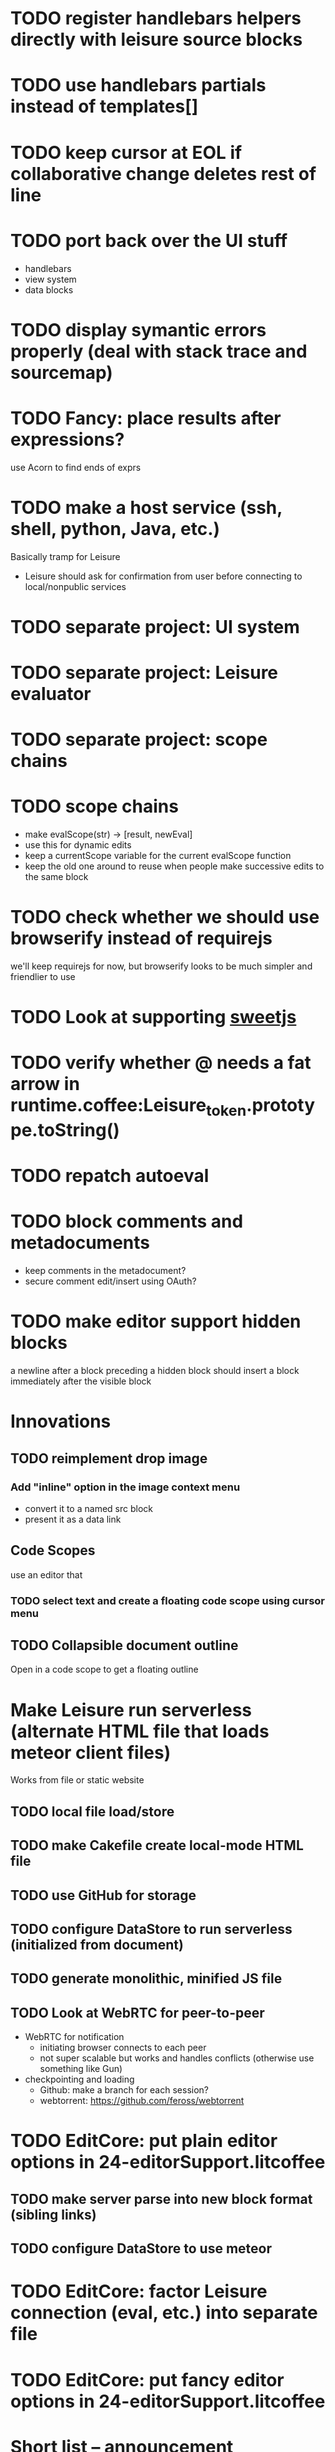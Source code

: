 * TODO register handlebars helpers directly with leisure source blocks
* TODO use handlebars partials instead of templates[]
* TODO keep cursor at EOL if collaborative change deletes rest of line
* TODO port back over the UI stuff
- handlebars
- view system
- data blocks
* TODO display symantic errors properly (deal with stack trace and sourcemap)
* TODO Fancy: place results after expressions?
use Acorn to find ends of exprs
* TODO make a host service (ssh, shell, python, Java, etc.)
Basically tramp for Leisure
- Leisure should ask for confirmation from user before connecting to local/nonpublic services
* TODO separate project: UI system
* TODO separate project: Leisure evaluator
* TODO separate project: scope chains
* TODO scope chains
- make evalScope(str) -> [result, newEval]
- use this for dynamic edits
- keep a currentScope variable for the current evalScope function
- keep the old one around to reuse when people make successive edits to the same block
* TODO check whether we should use browserify instead of requirejs
we'll keep requirejs for now, but browserify looks to be much simpler and friendlier to use
* TODO Look at supporting [[http://sweetjs.org/][sweetjs]]
* TODO verify whether @ needs a fat arrow in runtime.coffee:Leisure_token.prototype.toString()
* TODO repatch autoeval
* TODO block comments and metadocuments
- keep comments in the metadocument?
- secure comment edit/insert using OAuth?
* TODO make editor support hidden blocks
a newline after a block preceding a hidden block should insert a block
immediately after the visible block
* Innovations
** TODO reimplement drop image
*** Add "inline" option in the image context menu
- convert it to a named src block
- present it as a data link
** Code Scopes
use an editor that 
*** TODO select text and create a floating code scope using cursor menu
** TODO Collapsible document outline
Open in a code scope to get a floating outline
* Make Leisure run serverless (alternate HTML file that loads meteor client files)
Works from file or static website
** TODO local file load/store
** TODO make Cakefile create local-mode HTML file
** TODO use GitHub for storage
** TODO configure DataStore to run serverless (initialized from document)
** TODO generate monolithic, minified JS file
** TODO Look at WebRTC for peer-to-peer
- WebRTC for notification
  - initiating browser connects to each peer
  - not super scalable but works and handles conflicts (otherwise use something like Gun)
- checkpointing and loading
  - Github: make a branch for each session?
  - webtorrent: [[https://github.com/feross/webtorrent]]
* TODO EditCore: put plain editor options in 24-editorSupport.litcoffee
** TODO make server parse into new block format (sibling links)
** TODO configure DataStore to use meteor
* TODO EditCore: factor Leisure connection (eval, etc.) into separate file
* TODO EditCore: put fancy editor options in 24-editorSupport.litcoffee
* Short list -- announcement
** BUG inserting char at start of doc in plain mode makes cursor disappear
** BUG appended slide in plain mode disappears
** TODO make appendData autoappend slide if it doesn't exist
** TODO add ids to data blocks so they are preserved on checkpoint and links continue to work
** TODO - code scope -- set of code boxes retrieved from doc
Need this for the game so you can see things as you play
  - code scope should update even if the data's slide is hidden (modify parent cache?)
  - as many code scopes as you want
  - block/function search
  - filter by tag -- useful for DSL help, etc
  - list of blocks/functions
  - caller/callee functions
    - hovering over a function should pop up a panel with a button for callers/callees
  - block edit history (list of function names which can expand to editable contents)
    - sort history chronologically or alphabetically
    - expand this to a search box, callers, callees
  - contents should be editable
  - attach to
    - document
    - slide
** TODO Special feel: working in Leisure should feel special
- Music and sounds for different themes
- cartoon boinging sounds for errors
- different sounds for changing different types of blocks
** TODO Balkan theme
- Music such as Borino (try to get permission from Beats Antique, Balkan Beat Box)
- Dracula
- dark castles
** TODO probably too many calls to render and restorePosition during event processing
- processChanges calls render (which saves the position)
- changeStructure indirectly calls processChanges
  - calls render at the end
- editBlock calls changeStructure
  - restores dom position manually
** TODO isometric tile game doc
** TODO make Leisure value sliders use the AST to handle nonnumeric data
- notes should increment properly
** TODO rewrite compiler to use a HAMT and remove monads from as much as possible
** TODO defer initial record processing until after Leisure finishes initializing
** TODO data observers
- fire when data changes
- API
  - add(data)
  - remove(data)
  - update(data, oldData)
** TODO index observers
- code block that defines API methods that react to index changes
- API
  - indexChange(newIndex, oldIndex)
  - add(data)
  - remove(data)
  - update(data, oldData)
** TODO Music box document
- multiuser
- songs
  - organize patterns
- patterns
  - monadic
    - chain can handle runtime changes
    - need a way to commit blocks
      - a way to switch from the old definition to the new
      - still saves changes
      - has notion of "currently edited version"
      - maybe allow a #+COMMITED keyword between #+BEGIN_SRC and #+END_SRC
        - code between #+COMMITED and #+END_SRC is the committed code
        - code between #+BEGIN_SRC and #+COMMITTED is the editing version
  - data
    - sorted by position value
    - each pattern defines its own index
    - entries are created muted -- use active flag to turn on a piece of data
    - data controls the song
    - player state is local
- each browser has its own player
- procedures can change the player objects
** TODO AST buttons are inside of number slider elements
** TODO add loot to dice page
** TODO test nested imports
** TODO editing a fancy code block's name slot has problems
- inserting in a blank name slot should create a name keyword
- newlines don't work properly
** TODO redefining a token pack doesn't remove the previous one for that name
** TODO redefining a defCase doesn't work
** TODO adding an import fails to create import property in block (have to revert)
** TODO insert right before a #+BEGIN_SRC fails
** TODO change checkSourceMod
- make changeStructure return existing changed blocks (added or changed, not removed)
- call executeSource from editBlock instead of keyup
** TODO meta-1 inserts a 1
** TODO cache compiled Leisure JS in blocks
- keep change count in info block
- cache code in leisure block and keep change count
- edits recache code and propagate to connected clients
- initial reads recompile code with old counts
  - connected clients can ignore cache updates from reads if block text hasn't changed
** TODO fix game.lorg's layout
** TODO support multiple imports per headline
add support for multiple property values
** TODO code scope inspector
- inspector button on code scope
  - highlight view under mouse
  - show data, viewdef, & controller
  - allow linking codeviews
** TODO headline blocks should contain their properties
Right now, properties are stored in chunks following headlines
** TODO add editor objects
- editor for plain and fancy modes
  - customize key bindings (backspace vs. fancyBackspace, etc.)
- factor out editor into tiny extensible package
  - save other people from this pain
  - list difficulties
  - talk about model-generation solution
** TODO redo value slider creation
base it on org text, not DOM text
** TODO fix ast popup placement
** TODO bring back ast node/code highlighting
** TODO merge root.modCancelled wth root.ignoreModCheck
** TODO pop up a toolbar for code blocks
** TODO make the selection bubble pop up a toolbar
** TODO allow views to markup headlines and meat blocks
- use shadow to rearrange parts, etc. like
- simplify markup for views based on chunks
  - headline boilerplate
  - headline content
  - headline tags
  - headline properties
  - headline contents
    - meat
    - other headlines
** TODO make compiler work for lorg files
- defs run all the time
- notebook-only blocks run only in the notebook
  - HTML & CSS blocks
- integrate compilation into backend for importing -- keep compiled version in Mongo
- in notebooks, newly declared js/cs variables won't add to the scope
  - use a nested eval function to access private variables
  - for new code, use parser check for new variables
    - if there are new variables, generate a new nested eval function
  - a page refresh will probably be needed if nesting level becomes too great
** TODO fix selection bubble in shadow.lorg
- in testShadow view definition
- beginning of 2nd line (under <span>)
** TODO use CSS selectors for event binding, like Meteor does (kudos to Meteor)
** TODO create an STM-like "transaction block" that can redo if there are data conflicts
- record ids of data fetched in the block
- buffer up "puts"
- send puts to the server along with fetched ids
- fail if sent ids are not current ones
** TODO improve monad impl?
- should bind.cons just be a map?
- IO monad could convert values to IOs
  - [(print 1) (print 2)] could print 1 and 2
  - could uncomment and use asIO for this
  - could fix compiler so it works in this model
** TODO rename "Monad" to "IO" in coffeeScript codebase
** TODO make sidebars work for any headline level
** TODO make checkpoint ask for commmit message
** TODO make revert redefine funcs
** TODO define showHtml.parseError to show a small error symbol that hover-expands to the message
** TODO *update jqueryui to get selectmenu widget*
** TODO warning for potentially misspelled index names
- index defs that refer to empty indexes
- data index names for indexes that only contain one piece of data
** TODO disable checkpoint and revert buttons if there are no changes
- use the info record to report changes
** TODO switch from persistent-hash-trie to [[https://github.com/facebook/immutable-js][immutable-js]]
- it's already located in 5-immutable.js
** TODO attach block documentation/properties to JS/CS functions
- parse code to find function names
- add properties to funcs after eval
** TODO use JIT technique for global names?  Maybe V8 will dynamically inline, anyway?
- when a symbol is *redefined*, increment a version counter
- mark top-level functions with the version counter value at compile time
- when a function runs, check the version number
- if the function is out of date, recompile it
- use new name space for evaluated defs
  - L_x is a function
  - L$_ is the result
- this allows funcs to resolve global names in advance
- this trades off one verrsion check for all of the global name function calls
** TODO some way to control access to the root documents
- maybe just a random URL, for now
** TODO warning for controllers that don't define @initializeView
** TODO warning for observers that don't define @update
** TODO fix parsing bugs
- * Caveats slide is not parsed as a slide
- newline at end of list double NL after it is not properly rendered in fancy
** TODO reactivate note button
** TODO reactivete selection bubble
** TODO collaboration
- multple documents on a session
- show users' cursors/selections
- react to adds/changes/removes of widget types in HTML blocks (preparse attributes)
- hooks for programs to react to data changes (subscriptions)
** TODO JavaScript/CoffeeScript source blocks
** TODO fix floaty notes
** DONE get importing working with solomon
   CLOSED: [2015-02-02 Mon 14:11]
** DONE named blocks in doc should override those in imported docs
   CLOSED: [2015-02-01 Sun 22:40]
** DONE fix imported indexed data
   CLOSED: [2015-01-02 Fri 01:06]
** DONE value slider final value isn't always used
   CLOSED: [2015-01-01 Thu 13:07]
** DONE put origin in all blocks & use regular paths for imports (instead of import/)
   CLOSED: [2015-01-01 Thu 10:24]
** DONE editing headline doesn't move cursor
   CLOSED: [2014-12-30 Tue 16:50]
** DONE Document importing
   CLOSED: [2014-12-30 Tue 14:56]
- headline property: import
  - the imported doc may inject data into the headline with copy-on-write
  - blocks have origin set to the document id
  - when there's a change, make a clone if there's an origin
** DONE AST buttons are horked for code containing blank lines
   CLOSED: [2014-12-23 Tue 23:04]
** DONE bad behavior after editing 3 + 4
   CLOSED: [2014-12-23 Tue 09:02]
- delete and reinsert space
- moving forward at EOL requires two key presses
- AST buttons hork
- problems only occur with local editing, not remote
** DONE code view doesn't handle rapid typing when there are numbers and operators
   CLOSED: [2014-12-22 Mon 21:00]
** DONE typing a character on the first new blank line adds another blank line
   CLOSED: [2014-12-22 Mon 20:50]
** DONE handle inserts with org change/regen
   CLOSED: [2014-12-22 Mon 20:50]
** DONE you can delete the newline before the inline html in shadow.lorg, fancy mode
   CLOSED: [2014-12-22 Mon 10:17]
** DONE fix up backspace/del to check org text
   CLOSED: [2014-12-22 Mon 10:17]
- deleting newlines should regen the HTML
- fancy deletes before or after the current block should be disallowed
** DONE error adding newline after headline in fancy mode
   CLOSED: [2014-12-21 Sun 19:36]
- headline is immediately followed by an HTML block
** DONE check out CKEditor
   CLOSED: [2014-12-21 Sun 19:37]
Didn't see an easy way to programmatically define widgets -- need to make files
- inline mode: [[http://ckeditor.com/demo#inline]]
- use [[http://nightly.ckeditor.com/14-12-17-07-09/standard/samples/datafiltering.html][advanced content filter]] for supported markup
- use [[http://stackoverflow.com/a/17760912/1026782][dataProcessor]] to convert HTML/orgFile
- bind arrow keys in editor to move between regions
- make HTML blocks explicitly create an HTML chunk
- blank lines make paragraphs so blocks can be inline
  - like [[http://localhost:3000/#load=/shadow.lorg][the html block in this page]]
- use contenteditable to selectively allow editing in source views, etc.
** DONE change meat to spans
   CLOSED: [2014-12-06 Sat 13:12]
- markup is breaking
- this allows inline views to work
- meat-breaks should be paper-thin divs
** DONE use white-space: pre-line for rich text formattting
   CLOSED: [2014-12-06 Sat 13:13]
- changed approach
** DONE fix inline one-liner code boxes
   CLOSED: [2014-12-07 Sun 13:33]
- an inline code editor
- an inline results box view
- an inline code + results view
- shortcuts to create the two views
** DONE buffered results in fancy mode
   CLOSED: [2014-12-07 Sun 15:06]
- put results in all at once instead of incrementally
* Milestone features
- indexedDB reorg
  - use a single db to store all Leisure data for a site
    - makes it easier to toast data
  - use an object store to register all DBs with expiration dates
    - scan registry whenever a page opens to remove expired dbs
- user accounts
  - prevent spam on announcement
    - protected files (only demo mode allows anonymous editing)
    - metadocuments
      - contain protection info
      - user permissions
      - only owners can directly edit metadocument
- make trivial code block headers/footers hidden and slide out when you focus in the code
- add "index" attribute to yaml blocks
  - :index names[name] numbers[number]
  - format: indexName[attrName]
    - indices[indexName][attrName] = [data...]
  - "index" helper {{#each (index 'cards' player)}} ... {{/each}}
    - uses index on cards: :index cards[player]
    - iterates over a player's cards
- time-travel slider
  - go back in time to any point in the session
  - go back to checkpoints that are earlier than the session
  - keep all changes on server? -- could trim by checkpoint at need
- fix Leisure build process
- optimize fully applied function calls
  - create main func anc call that instead of partial funcs
  - don't use reflection to record args)
- use views for everything
  - slides
  - code blocks
  - Use GUI templates for slides
- hide/show code blocks/block comments
- switch to object.observe() for change monitoring
- cleanup observers[] and codeContexts[] when a code block disappears
- JavaScript/CoffeeScript source blocks
- Leisure "model" type (like html or svg results)
  - useful in code views
- collaboration
  - show users' cursors/selections
  - persistence: git
  - toggle synchronizing
  - document history/branches?  This would require a merge tool...
- multiple documents per session (each document can function as a data channel)
- server-side code can transfer data into a document -- inbox documents
- X GUI templates -- HTML source block defines a new widget type
  - X define handlebars helpers for input, views, etc
  - X widget code blocks (like test cases)
- X draggable images
- X data
- notes
- slide clones
- code scopes
- Compilable notebooks (all Leisure source code in viewable/editable *.lorg format)
- make fancyOrg:getSelectionDescriptor line-based for better selection preservation
* Short-term Leisure-org plan
- collaboration service
  - handle local adds/removes
  - show users' cursors/selections
  - persistence: git
  - Leisure could run on a server or in one of the browsers (in a WebWorker for sandboxing)
  - notebook monadic environment
    - print can patch the notebook
  - some monads can remotely to all notebooks or just the current notebook
  - notebook commands
    - patch notebook
  - Leisure commands
    - broadcast notebook patch
    - eval
  - toggle synchronizing
  - X each document gets local storage for user-local and user-private data
    - X ":local: true" blocks are in the document, initialized for everyone, but stored locally
  - X head record contains unique ID
    - X reinitializes private document when it changes
- JavaScript and CoffeeScript src blocks
- Compilable notebooks
  - into JavaScript module
  - export data sets
- data
  - query
    - use datalog, like datomic?
- security
  - run privileged code only in a web worker
- fancy/basic mode for each slide
- notes
  - Types of slides (value of "note" property)
    - open slide -- can contain sidebar notes (this is the default value of the note property)
    - sidebar
    - float
  - note property changes slide presentation into floating note or sidebar note
  - each slide could have a control to turn it into a note
  - like a Smalltalk workspace, but a full sub-document
- slide clones
  - cannot contain sidebar notes
- event framework -- use script tag to bind events on parent when it is displayed
- local things -- only exist in your browser, not part of the shared doc, but logically part of it
  - treated as part of doc for local user; code scopes index them, etc.
  - local slides
  - local-on-write -- local slide created on editing that overrides slide
    - notify user if original changes (use SHA)
    - allow revert
  - local properties -- useful for private notes, etc
  - defs in local notes should be loud
  - some local slides could be shared across documents
    - import shared local notes by tag
- take HTML markup out of name block and put it in CSS
- make code-names auto-create
  - generate empty div for people to type a name in
- code scope -- set of code boxes retrieved from doc
  - as many code scopes as you want
  - block/function search
  - filter by tag -- useful for DSL help, etc
  - list of blocks/functions
  - caller/callee functions
    - hovering over a function should pop up a panel with a button for callers/callees
  - block edit history (list of function names which can expand to editable contents)
    - sort history chronologically or alphabetically
    - expand this to a search box, callers, callees
  - contents should be editable
  - attach to
    - document
    - slide
- use unlabelled issues for comments, since other people can't add labels
- fix test cases
- bug: expanded test cases will sometimes get double comment blocks added in the DOM
- bug: headline tags don't render properly
- bug: links don't parse right at the beginning of a section
- bug: test cases don't preserve the expected value
- bug: sometimes the click() functions are ignored on the next/prev slide buttons
- bug: doesn't handle empty expressions in a test case
- allow easier creation of code boxes
- allow retroactively adding code name and doc strings to existing code boxes
- doc strings (text after name) -- pop up on mouse over (if mouse stays on word for a while)
- parse lorg files from command line
- list parsing: items are only under a list if they are indented past the dash
- on github save conflict, create temp branch and merge it
- hide comments button when editing a local file
- tutorial
  - use private COW notes for exercises
- key bindings
- link selections in AST display and source text
- toggle button for plain/fancy on boxes?  This would allow editing output
- straighten out root.currentMode and root.orgApi
- session persistence for each Leisure doc
  - save selection and scroll offset of doc
  - save contents and locations open code scopes
  - svae contents and locations of private notes
- libraries
  - copied into the document, not externally referenced
  - should contain their own version and location info so you can update
  - probably copied as a child of a "libraries" slide
- pluggable page elements
  - "#+BEGIN_SRC css :id steampunk" could redefine the steampunk style
  - an HTML block with an id can replace the whole Leisure bar (rebind events afterwards)
- undo tree, like in emacs
- name spaces
- background Leisure execution
  - run monads in a web worker
  - useful for intensive Leisure code that analyzes documents, etc
- Java code generation
- Alternate code generation should speed up execution
 use array values instead of function values -- already getting arguments array, anyway

 [value] or [null, func]

 if length == 2, then it has not been memoized, yet.
- precompiled docs
  - load the doc -- don't run code in the doc
  - load the JS file
- [ ] full-screen app mode (for Leisure button?)
- [ ] recursive let defs don't work
- [ ] forward references in let don't work
- [ ] fix headline tag fancy markup; check property example
- [ ] support Ast display for let blocks
- [ ] scrub ': ' out of expected value tooltips
- [ ] put code into tooltips, above expected value
- [ ] make test case creation run the code?
- [ ] doc comments -> function properties / usage hover help
- [ ] Simple pattern matching
- [ ] Make repl parse org format
- [ ] Make arrow buttons show for non-dynamic code blocks
- [ ] Simplified exprs, like in calc
- [ ] Source maps
- [ ] Make Leisure button show controls
** Environment
*** Cheap to use
- Runs in a browser
- You don't need to own a computer
- No install needed
- Can use Github for storage
*** You can open the hood
- ASTs
- Dynamic expressions (value sliders help)
- Test cases run when code changes
- Display partially applied functions in a way that makes sense!
*** Document interface
- Good for books and tutorials
  - code and examples all work
- better than a REPL
  - REPLs are mostly read-only (except for the bottom line)
- better communication
  - modify/run test cases and example code
  - [ ] (DEMO) HTML in the doc can be accessible to the program
  - maybe actual code reuse, because people can understand how to use your code!
  - pride of ownership -- you can make your source code fun to look at (imagine...)
- Reproducible research
  - programs can contain their own examples and example data
  - data is in the document itself
    - programs can modify the document
*** Social coding
- Get feedback from other people directly on your code
** Document-based concepts
*** The whole project
*** Storage
*** Access to source document as it runs -- it can edit its own code
*** Leisure structure for document (and editing monads)
** Art deco links
http://lindacee.hubpages.com/hub/Toasters-of-the-1920s
https://www.pinterest.com/esmellaca/art-deco/
* Finished for Talk
- [X] save to file & github
- [X] Saving to github/restfulgit -- restfulgit not done
  - [[https://github.com/hulu/restfulgit]]
  - [[http://gitlab.org/]]
- [X] update qr-codes
- [X] change slide controls to page up/down
- [X] ast for myLast leaves out lines after first
- [X] Convert old slide presentation
- [X] Art deco look
- [X] Get "add comment" working
- [X] Test cases (create test case button, etc.)
- [X] Theme switch monad (in case steampunk theme doesn't work with projector)
- [X] markup (images, links)
- [X] markup (bold, italic, underline)
- [X] markup (make bullets look nicer)
- [X] vertically center displayed HTML
- [X] parse list items
- [X] Slide view
- [X] Value sliders
- [X] Make reparsing just reshow the results, not reexecute the exprs
- [X] only execute defs on load or keypress -- don't execute dynamics except on kepress
- [X] ASTs
- [X] make results HTML-friendly
- [X] fix problem with left-right arrows when in number spans
- [X] Talk: Disclaimer
  - work in progress
  - some rough-cuts have already been polished (to some extent)
- Talk: Stuff to play with
  - A new language (with some neat stuff)
  - A new environment (with some neat stuff)
  - For kids!
  - For grownups!
  - Maybe even jaded, expert grownups...
- [X] Talk: Crisis in the field

...current incoming students have grown up with video games and use
iPhones daily.  Furthermore, they now arrive from high school with incredibly
weak backgrounds.  We used to require calculus before beginning CS.  But now
we don't require calculus at all! (Or we'd have no majors.)  When they see
programming, even in very high-level languages, many incoming students recoil.
They really enjoy *using* computers and may have even installed Windows, but
they don't like building things...

-- private communication from a prominent CS professor

  - And yet, Minecraft is so popular...
  - People even build computers inside of Minecraft, like NandToTetris...
    [[http://i1.ytimg.com/vi/zxcpWS-lKDw/mqdefault.jpg]]
  - Programming for me is a lot like Minecraft
  - Can help it be more like Minecraft for other people?

  - Talk: Project Hieroglyph

    I have followed the dwindling of the space program with sadness, even bitterness.
    Where’s my orbiting, donut-shaped space station? Where’s my fleet of colossal
    Nova rockets? Where’s my ticket to Mars?...

    “You’re the ones who’ve been slacking off!” proclaimed Michael Crow, the President
    of Arizona State University, when I ran all of this by him later. He was referring,
    of course, to the science fiction writers. The scientists and engineers, he seemed
    to be saying, were ready, and looking for things to do. Time for the SF writers to
    start pulling their weight!

    -- Neal Stephenson

    Stephenson has put together a project to get write stories that are, "throwbacks, in
    a manner of speaking, to 1950′s-style SF, in that they would depict futures in which
    Big Stuff Got Done"

  - Talk: Dynabook
    - Alan Kay's concept from 1972
      - goes back to his research in the 60s
    - We already have machines powerful enough
    - Maybe a special type of document can provide what's missing...
    - It needs to be free and easy to use (no install, etc.)
    - What if each document was like its own computer?
      - documents can contain media
      - versioning can provide state
    - What the document's source was meant to be part of the document itself
      - End-user multimedia document
      - Interactive
      - Annotated source code (maybe hidden by default)
      - Editable at runtime
    - These concepts aren't /that/ new, they just hasn't been that accessible to people, lately
      - Smalltalk -- a smalltalk image is almost a document (not really linear)
      - Hypercard
      - EMACS, with file-local variables
      - Oberon (Acme, Wily, Ober)
      - Tiddlywiki
    - Mathematica is probably the closest thing to Leisure out there
      - It's far from free
    - HTML5 really has a lot of promise for this!
      - HTML is made for documents (uh... duh?)
      - You can edit HTML in a browser
      - HTML documents can present a lot of different types of media
      - web services can fill in the blanks
    - In Stephenson's book Diamond Age: Or, a Young Lady's Illustrated Primer, the primer is essentially a dynabook
  - [X] Talk: computing education
    - fun is important
    - promote building
      - promote pride of ownership
      - documents, not just source fies
      - media embedded in documents
      - each document can be like a tiny computer
    - improve communication and understanding (human-human and human-computer)
      - REPLs are good, but they are mostly read-only, except for the line at the bottom
      - Watch expressions are good
        - why can't you have some that run */all the time/*
        - watch expressions are almost test cases...
      - Interactive examples directly in the source
      - Interact with the program directly through the source code
      - Interact with the author directly through the source code
      - With better understanding, people might actually reuse code
        - instead of rewriting it
    - promote exploration -- peeking under the hood
      - view ASTs
      - dynamic expression results update as you type (or slide)
      - dynamic test cases update as you type
      - partially applied functions are completely first-class (parameters are visible and usable)

  - [X] Talk: orgMode -- a document-centric view of computing
    - /very/ rich */text/* documents that produce more than just nice looking text
    - Leisure functions inherit block name & tags
    - data storage in document
      - a document can act to some extent like a Smalltalk image
      - remote documents fit well with the web
    - tags for code visibility, categorization
    - docs can run code when loaded (def blocks -- old EMACS trick)
    - JavaScript orgMode parser is a separate open source project
  - [ ] Talk: HTML5, contenteditable, DOM/text conversion
  - [X] Talk: Github hookup
    - storage
    - you see other peoples' comments in your code (Github lets you ban them, too)
    - you can comment on other peoples' code
  - [X] Talk: partial application
  - [ ] Talk: function advice (talk about advice names), defCase
  - [ ] Talk: document storage
  - [ ] Talk: future: code scopes view document as a code database
    - search box lets you edit in-place
    - names and tags for code blocks
  - [ ] Talk: future: code google
    - static inclusion (updatable subdocuments)
* Resources
[Org Syntax](http://orgmode.org/worg/dev/org-syntax.html)
* Todo Items
  :PROPERTIES:
  :ID:       41b927b5-242d-4552-b7ac-5ef44eccf79e
  :END:
** TODO Connect with Floobits
   :PROPERTIES:
   :ID:       07ec1b14-aa7a-4879-845f-64deac6638cf
   :END:
** TODO Make markup regular, so every headline has textborder, etc.
   :PROPERTIES:
   :ID:       3a564b52-b404-415d-b5a7-8eec1715a149
   :END:
** TODO Stream fusion                                               :leisure:
   :PROPERTIES:
   :ID:       5c9ce52c-dce2-4d93-b578-8034bcdb3973
   :END:
** TODO use script elements and document.currentScript for interactive HTML :leisure:org:
   :PROPERTIES:
   :ID:       839f3a8c-bfdb-49d4-b5cc-b22f47607966
   :END:
** TODO simple pattern matching                                     :leisure:
  :PROPERTIES:
  :ID:       fa9ddb5e-20bc-4b5c-beef-348f21864136
  :END:

namespace for pattern match macros

match obj
  left l -> print concat['left ' l]
  right r -> print concat['right ' r]
  -> print concat['bad type: ' either]

left and right are pattern-match macros, defined with defPattern, stored in a pattern alist

defPattern left obj | hasType obj left -> [(obj id id)]
defPattern right obj | hasType obj right -> [(obj id id)]

match uses continuation pattern to build up expr:
\\
  l = obj id id
  r = obj id id
  .
  hasType obj left
    print concat['left ' l]
    hasType obj right
      print concat['left ' l]
      print concat['bad type: ' obj]

*** Matching lists (lists/vectors)
[]

[x y | z]
x is the first item
y is the second item
z is the rest of the list

[|z]
z is the entire list, but it must be a list (or vector, etc.)

*** Matching maps (alists/hamts)
{key:pattern key:pattern ...}
like
{"hello": h}
keys can be any expression and are evaluated in order:
{"hello":h h:x x:y}

{x y z}
same as
{"x":x "y":y "z":z}
** TODO partially parse the doc, parsing collapsed regions on demand? :leisure:org:
   :PROPERTIES:
   :ID:       1edff1e9-8588-4c80-bc1c-c6e11064c909
   :END:
** TODO save viewed comment counts in webstorage                :leisure:org:
   :PROPERTIES:
   :ID:       3efa560e-4c5b-437a-955c-d52976e511fa
   :END:
Add "mark as unread" button
** TODO handle comment issue deletion update                    :leisure:org:
   :PROPERTIES:
   :ID:       cd8513db-fbc6-4a9c-aac4-8002c0d9baa3
   :END:
** TODO make group close tokens ignore indentation rules            :leisure:
   :PROPERTIES:
   :ID:       9ef043e3-9443-49f9-92e0-5e905d287120
   :END:
** TODO Recompute all dynamic blocks when a dynamic or def changes :leisure:org:
   :PROPERTIES:
   :ID:       37b775c1-9659-41fe-9f8e-0b8fe9253cac
   :END:
** TODO Special issue with node-webkit -- need to rebuild stuff   :leisure:
   :PROPERTIES:
   :ID:       9e4930df-7b48-41ec-a464-15dcf6542d6b
   :END:
https://github.com/rogerwang/node-webkit/wiki/Using-Node-modules
** TODO Source maps                                             :leisure:org:
   :PROPERTIES:
   :ID:       a143abd2-a6f9-45e1-a1e7-ac63f2455940
   :END:
** TODO make ESC toggle SRC node?                               :leisure:org:
   :PROPERTIES:
   :ID:       acafa8a3-cf9e-4180-b4ea-4b227a285628
   :END:
** TODO handle HTML pastes properly (get textContent from them) :leisure:org:
   :PROPERTIES:
   :ID:       30c4394a-5b0b-4889-a954-075f8c95db80
   :END:
** TODO run dynamic exprs if a results node is added            :leisure:org:
   :PROPERTIES:
   :ID:       bf43c0ac-8b91-4f90-801a-5fca716764e6
   :END:
** TODO make bs/del reach across hidden content                 :leisure:org:
   :PROPERTIES:
   :ID:       3d47fde6-0484-455a-b903-403ac8692025
   :END:
Should delete empty markup, like *bold* and /italic/
** TODO properties (and drawers) -- indicate the leisure property page :leisure:org:
   :PROPERTIES:
   :ID:       5bc5b050-ee0d-4e36-ac1b-d26325a5a7fd
   :END:
** TODO checkbox list items                                     :leisure:org:
   :PROPERTIES:
   :ID:       7d356f62-4b31-4ac4-b607-baa58fa6b479
   :END:
** TODO reparse immediately on lines with variable markup       :leisure:org:
   :PROPERTIES:
   :ID:       0488f243-1cf6-43e5-b4e5-cd08691c5587
   :END:
** TODO Ascii to svg converter                                  :leisure:org:
   :PROPERTIES:
   :ID:       362dad3f-6003-4266-8ca3-16cabffc16ea
   :END:
*** TODO  asciitosvg [[https://bitbucket.org/dhobsd/asciitosvg]]    :leisure:
    :PROPERTIES:
    :ID:       5a382d67-9852-435c-b42d-1244343f8029
    :END:
*** TODO  ditaa does bitmaps                                        :leisure:
    :PROPERTIES:
    :ID:       0e0f185d-77b9-40c7-8b02-9fe71ba9461b
    :END:
*** TODO JointJS library [[http://www.jointjs.com/]]                :leisure:
    :PROPERTIES:
    :ID:       34aba2e0-b286-446f-b634-1f54ddb65a23
    :END:
*** TODO Graphdracula [[http://www.graphdracula.net/]]              :leisure:
    :PROPERTIES:
    :ID:       63712e9d-fbe5-418d-ab6d-c13d76e76048
    :END:
*** TODO D3 [[http://www.graphdracula.net/]]                        :leisure:
    :PROPERTIES:
    :ID:       4ba65c21-905e-4ce3-a0fc-dddfbdb077f5
    :END:
*** TODO Snap [[http://snapsvg.io/]]                                :leisure:
    :PROPERTIES:
    :ID:       a56c53ad-f06f-4001-9b86-f946d007a2ae
    :END:
** TODO make calc a view that can move around                  :leisure:calc:
   :PROPERTIES:
   :ID:       a74d5340-11a6-43df-b70a-2b07c4a38695
   :END:
** TODO tie input selection to AST selection                   :leisure:calc:
   :PROPERTIES:
   :ID:       36163e54-d9d4-4c27-8fe0-dbea645f0868
   :END:
** TODO Make require check dependencies and write the JS out        :leisure:
   :PROPERTIES:
   :ID:       15c7a41f-6920-40f7-afda-5011823395da
   :END:
** TODO repl restart command                                        :leisure:
   :PROPERTIES:
   :ID:       f13167df-b7c8-45c2-b750-dad97db8fa40
   :END:
** TODO partial application doesn't work with case defs             :leisure:
  :PROPERTIES:
  :ID:       d8b41a2f-d094-4637-8ce0-7d6b81dcdabf
  :END:
equal a b = eq a b
defCase equal.list a b | and (isCons a) (isCons b) -> and (equal (head a) (head b)) (equal (tail a) (tail b))

e=equal [1]

e [1] -> true

e 1 -> function (L_b){return resolve(L_b)} -- looks like it applied the false to something
** TODO optimizations                                               :leisure:
   :PROPERTIES:
   :ID:       d2dfc14c-c287-4b2e-b091-85b03e158e5a
   :END:
*** strict annotation to generate strict code
*** fully-applied functions -- change generated function to prefer all args and curry on-demand
*** rework case defs to just chain booleans
make altDef take two functions, a boolean and the definition
*** strict cons
** TODO redo typechecking                                           :leisure:
  :PROPERTIES:
  :ID:       1334e119-c0cb-4c60-88bc-de9c8b07e51d
  :END:

replace string typechecks with wrappers
move typecheck wrappers into a correctness.lsr file

** TODO error on function redefinition if not in REPL               :leisure:
   :PROPERTIES:
   :ID:       049a4a83-7ac8-4dbd-84a3-fa289285ce70
   :END:
** TODO withProperties func props                                   :leisure:
  :PROPERTIES:
  :ID:       8c066b67-4038-420d-81f9-b735d0fe2ef3
  :END:

create a forwarding func that uses the given properties and reuses the old func's type

Mark it as a forwarder so if you copy it again, you refer to the original, not the forwarder

** TODO remove continuations from code generator                    :leisure:
   :PROPERTIES:
   :ID:       ac44c564-0728-4ec3-9686-bdf100bffcde
   :END:
   So far, increasing the stack is OK for this
* Roadmap
** org features and Leisure
*** social networking -- comment, like, comment acknowledgement, usage
*** function tags -- tabular view
*** issue tracking
*** test cases -- autorun, disableable
* Done
  :PROPERTIES:
  :ID:       55e59f7f-174a-44fc-934c-8bae8a910f82
  :END:
** DONE merge PlainEditing into OrgEditing
  CLOSED: [2015-07-05 Sun 19:09]
- add id-prefix
- make default mode (plain/fancy)
- make per-node mode (for martini glass toggle)
** DONE integrate lispyscript into Leisure
  CLOSED: [2015-07-03 Fri 19:23]
** DONE fix AMD library mapping issues
  CLOSED: [2015-07-03 Fri 19:22]
** DONE error inserting a newline at the top of a doc that starts with a headline
  CLOSED: [2015-06-20 Sat 19:28]
** DONE server-based data add -- returns new value
   CLOSED: [2014-09-05 Fri 09:17]
- takes path and delta
- add currentDocument, 'person1.hands.left.fingerCount', -1
** DONE switch to NodePos for all positioning (use mutable)
   CLOSED: [2014-08-27 Wed 16:04]
** DONE batch changes to reduce flickering
   CLOSED: [2014-08-27 Wed 16:03]
** DONE git persistence
   CLOSED: [2014-08-17 Sun 16:00]
** DONE spawn document copies
   CLOSED: [2014-08-17 Sun 16:00]
*** DONE temporary or permanent
    CLOSED: [2014-08-17 Sun 16:00]
** DONE save to local file
   CLOSED: [2014-08-17 Sun 16:01]
** DONE collaboratively edit local file
   CLOSED: [2014-08-17 Sun 16:01]
** DONE switch to custom elements for markup?
- x-tags for polyfills
- make org-based widgets
- use switch for plain/fancy
** DONE add flag to prevent local data from persisting, for testing
   CLOSED: [2014-06-17 Tue 00:01]
** DONE obsolete shadow/light changes
   CLOSED: [2014-06-17 Tue 00:01]
- chuck shadow and use tagged elements for file content
- flip editable content into shadow dom
  - keep HTML/etc in regular dom
  - use content elements to sprinkle decorations
  - easier to use jquery for HTML/views/etc
** DONE script screencast
   CLOSED: [2014-06-17 Tue 00:02]
** DONE add CSS language support
   CLOSED: [2014-06-16 Mon 22:11]
** DONE try to fix test cases!!!
   CLOSED: [2014-06-16 Mon 22:12]
** DONE script screencast -- screencast.lorg
   CLOSED: [2014-06-16 Mon 22:12]
** DONE go through old slides
   CLOSED: [2014-06-16 Mon 22:12]
** DONE GUI templates -- HTML source block defines a new widget type
   CLOSED: [2014-06-16 Mon 22:12]
- X define handlebars helpers for input, views, etc
** DONE collaboration stuff
- collaboration
  - each document gets local storage for user-local and user-private data
    - ":local: true" blocks are in the document, initialized for everyone, but stored locally
  - head record contains unique ID
    - reinitializes private document when it changes
   CLOSED: [2014-05-11 Sun 21:46]
** DONE HTML/image data binding
  - make image dragging and collaboration use data binding -- maybe backbone
** DONE Image dragging
** DONE partial parsing/syncing
  - only reprocess changed parts
  - unreparsed can remain as-is
  - store each slide separately in JS object storage
    - compile JS code
    - each slide gets an object id -- for text and data
    - each slide can be individually parsed
** DONE data
  - text representation
    - :DATA: drawer
    - first line is ID
    - rest of lines are YAML
    - [rejected] stored by ID in a hamt
      - easy functional manipulation
      - handles versioning well
        - functional code can manipulate internal hamt
        - accumulate changes
        - merge them with current data
    - listener fires when data changes
** DONE use meteor for collaboration
- Collaboration engine
  - use meteor for collaboration
    - put org data structure into mongo
    - Use mongo instead of textContent to switch modes
    - Use change processing to handle local structural changes
    - Handle node addition/removal
    - make data live in src blocks with language yaml or json
  - detect where changes are, to avoid rerendering/recomputing data
  - use a switchboard web service, like from p2pmud, with file-patching commands
   CLOSED: [2014-04-14 Mon 09:26]
** DONE this TODO.org should be moved to Leisure Project
** DONE categories                                              :leisure:org:
   CLOSED: [2014-01-23 Thu 00:08]
   :PROPERTIES:
   :ID:       0a75f5a4-7643-402d-9d95-60ee71dc17d5
   :END:
** DONE intelligent printing of partially-applied functions         :leisure:
   CLOSED: [2014-01-23 Thu 00:08]
  :PROPERTIES:
  :ID:       9e88ee51-3023-486f-aae4-2390628dfeea
  :END:

(< 1) should print out as < 1, instead of

#+begin_src javascript
  function (y) {
   return booleanFor(rz(x) < rz(y));
  }
#+end_src

Probably have to change function model to use objects instead of
closures (maybe possible with debugging api?)

** DONE change "wrapper" to "advice"                                :leisure:
   CLOSED: [2014-01-23 Thu 00:06]
   :PROPERTIES:
   :ID:       909a23fa-3fb0-45e6-ac07-49ad95365c89
   :END:
   change caseDefs to use advice instead of options -- i.e. continuation pattern
** DONE parse empty RESULTS: blocks properly                    :leisure:org:
   CLOSED: [2014-01-23 Thu 00:05]
   :PROPERTIES:
   :ID:       1dec25b3-12ae-4777-a319-cb7704780ad5
   :END:
** DONE buttons to control dynamic results, etc                 :leisure:org:
   CLOSED: [2014-01-23 Thu 00:05]
   :PROPERTIES:
   :ID:       f90580ea-7c58-41a2-b339-0a0dc07902c9
   :END:
** DONE Put source block name in property of functions declared in block :leisure:org:
   CLOSED: [2014-01-23 Thu 00:04]
   :PROPERTIES:
   :ID:       fb875314-7a3d-4ed9-bba1-b1deee6fe746
   :END:
** DONE Test cases                                              :leisure:org:
   CLOSED: [2014-01-23 Thu 00:03]
   :PROPERTIES:
   :ID:       b7bfc2ee-287a-4d60-9a21-bfa237d6b8de
   :END:
** DONE Save/load                                               :leisure:org:
   CLOSED: [2014-01-23 Thu 00:03]
   :PROPERTIES:
   :ID:       4b7c73d0-dd87-466b-94b6-536e8633cc6f
   :END:
*** Convenient way to open a file
** DONE convert slides to org format                            :leisure:org:
   CLOSED: [2014-01-22 Wed 23:56]
   :PROPERTIES:
   :ID:       a77ca4ee-8f96-4769-9925-f7ababfbc6cd
   :END:
** DONE slide view                                              :leisure:org:
   CLOSED: [2014-01-22 Wed 23:56]
   :PROPERTIES:
   :ID:       5d1e1a38-0d2c-4d28-bf46-8577f23ce37f
   :END:
** DONE Art-deco look for fancy mode                            :leisure:org:
   CLOSED: [2014-01-22 Wed 23:56]
   :PROPERTIES:
   :ID:       b47976d6-8513-4748-b29a-e577d576ffe7
   :END:
** DONE notebook should only run IO monads, not all monads      :leisure:org:
   CLOSED: [2014-01-22 Wed 23:56]
   :PROPERTIES:
   :ID:       114f4a55-70c6-4eaf-b390-594969c7b902
   :END:
uses L_baseLoadString and that calls countedRunLine
countedRunLine binds each line as moandic value
this strips off options, etc.
** DONE implement fancyOrg.addComment                           :leisure:org:
   CLOSED: [2014-01-22 Wed 23:56]
   :PROPERTIES:
   :ID:       4590fb43-2c73-4991-bcbe-f81cfecb7212
   :END:
** DONE change how backspace and delete disabling works         :leisure:org:
   CLOSED: [2013-11-17 Sun 23:02]
use the new code that checks for invisible content
** DONE make Leisure-org run out of node-webkit for local access :leisure:org:
   CLOSED: [2013-11-07 Thu 20:51]
   :PROPERTIES:
   :ID:       cae867a3-f9ed-474a-8d02-6acfdb423242
   :END:
** DONE trigger reparse when src header changes                 :leisure:org:
   CLOSED: [2013-11-07 Thu 20:51]
** DONE handle backspace at the start of a headline             :org:leisure:
   CLOSED: [2013-11-06 Wed 14:34]
   :PROPERTIES:
   :ID:       cf01c348-d804-49f1-98d3-ddf652649383
   :END:
** DONE when a text span is joined with other text, merge test into span :leisure:org:
   CLOSED: [2013-11-06 Wed 14:34]
   :PROPERTIES:
   :ID:       927504f7-2457-4470-a153-8a3ef1850c1d
   :END:
** DONE newline at the start of a headline should go outside the span :org:leisure:
   CLOSED: [2013-11-06 Wed 14:34]
   :PROPERTIES:
   :ID:       8c89abab-8521-4642-a990-48bfaf5974af
   :END:
** DONE "dynamic" result type that updates as you type          :org:leisure:
   CLOSED: [2013-11-06 Wed 14:33]
   :PROPERTIES:
   :ID:       717c4887-a18a-41f1-b18f-4eff60a10539
   :END:
** DONE output src block into results area                      :org:leisure:
  CLOSED: [2013-11-06 Wed 14:33]

Results go after #+RESULTS:, with : at the start of each line
evaluation clears out the previous : lines right underneath RESULTS, like this...

#+begin_src js
console.log('hello\nthere\n')
return 3
#+end_src

#+RESULTS:
: hello
: there
:
: 3

  :PROPERTIES:
  :ID:       19ccacf7-e234-43a5-82a2-fd8facbab0f1
  :END:
** DONE keep a newline span between outline entries so cursor motion works properly :org:leisure:
   CLOSED: [2013-11-05 Tue 19:12]
   :PROPERTIES:
   :ID:       0d5d8e91-cb1c-42d1-a269-38cdaa88a850
   :END:
** DONE newline at start of hidden text should be ignored       :org:leisure:
   CLOSED: [2013-11-05 Tue 19:11]
** DONE backspace at the end of a collapsed line deletes the contents   :org:
   CLOSED: [2013-10-29 Tue 18:46]
   :PROPERTIES:
   :ID:       c7ec6626-7f3c-4df7-a286-11add3ea82f8
   :END:
** DONE Add handler for #+BEGIN_SRC, #+END_SRC to org-mode-parser   :leisure:
   CLOSED: [2013-10-28 Mon 12:56]
   :PROPERTIES:
   :ID:       78fef2aa-b926-4579-8cb5-1a812dc3ea36
   :END:
** DONE source map files                                            :leisure:
  CLOSED: [2013-10-23 Wed 10:35]

[HTML5 Rocks article](http://www.html5rocks.com/en/tutorials/developertools/sourcemaps/)
** DONE calc: skin                                                  :leisure:
   CLOSED: [2013-10-23 Wed 10:14]
** DONE calc: buttons to toggle diag views                          :leisure:
    CLOSED: [2013-10-21 Mon 15:34]
** DONE pre/post condition monads                                   :leisure:
   CLOSED: [2013-10-21 Mon 15:08]

replace type checking with preconditions

handle monads (bind the post condition check)

** DONE JS AMT/HAMT                                                 :leisure:
    CLOSED: [2013-10-21 Mon 15:09]

** DONE web interface                                               :leisure:
    CLOSED: [2013-10-21 Mon 15:09]

** DONE optimizations                                               :leisure:
    CLOSED: [2013-10-21 Mon 15:09]

*** Change laziness model
**** make a resolve() function that resolves a lazy arg
**** data is already resolved
**** embedded exprs and variable defs would have a closure -- resolve() can tack a property on the closure, containing the result
** DONE memoized lambdas                                            :leisure:
   CLOSED: [2013-10-21 Mon 15:09]

for the funciton wrapper, set the memo to the lambda and stick a console.log in there to see if something's still calling the func

** DONE reverse order of generated let assignments so that this works: :leisure:
   CLOSED: [2013-10-21 Mon 15:09]

do (x = 1) (y = x) (print concat[x y])

** DONE stack traces                                                :leisure:
   CLOSED: [2013-10-21 Mon 15:09]

add text positions to ast nodes

** DONE Leisure-based calculator (base calc works)                  :leisure:
   CLOSED: [2013-10-21 Mon 15:09]

make world-dominating calculator unlike any ever seen!

[calc image](https://mail-attachment.googleusercontent.com/attachment/u/0/?ui=2&ik=5a36943e69&view=att&th=1417bbef9c10e224&attid=0.1&disp=inline&realattid=1447832052796751872-local0&safe=1&zw&saduie=AG9B_P_1TGDzI7APFAcWIRyPxv8G&sadet=1380765919695&sads=1M9HZRBtQyV4cPAsLIV3wn9fnuM)
** DONE button to switch between fancy/simple                   :leisure:org:
   CLOSED: [2013-11-28 Thu 11:03]
   :PROPERTIES:
   :ID:       27a2e51c-0ce7-4a39-880c-260b86c3b6fb
   :END:
** DONE comment issues                                          :leisure:org:
  CLOSED: [2013-11-28 Thu 11:04]
   :PROPERTIES:
   :ID:       ef0d404e-7019-4e6c-9832-79632beb6724
   :END:
A comment issue holds the developer comment and shows up in the source file.
Any comments on the comment issue show up in the source file as well.

Issues which reference a function will also show up in the source.
** DONE mark up Leisure-org like notebook                       :leisure:org:
   CLOSED: [2013-11-28 Thu 11:05]
   :PROPERTIES:
   :ID:       53fa8c88-89fe-4dfd-8e72-cb79f2d6e4e3
   :END:
** DONE handle backspace after and delete before hidden content :leisure:org:
   CLOSED: [2013-11-29 Fri 09:22]
   :PROPERTIES:
   :ID:       3e4e6a86-dc0d-42db-afae-e169e923356c
   :END:
need a way to verify that there are no collapsed nodes between the current
position and position +/- 1

nextNode() & prevNode() should do the trick, I think -- see if nextNode(el).prevNode(el) is
el or an ancestor of it

if node.previousSibling/node.nextSibling exists and is visible, then backspace/del is OK
** DONE inherited function properties                           :leisure:org:
   CLOSED: [2013-12-11 Wed 13:20]
- code block name
- headline tags
** DONE tags                                                    :leisure:org:
   CLOSED: [2013-12-11 Wed 13:56]
   :PROPERTIES:
   :ID:       289fff0a-ec3b-4c14-a245-b062730f63ac
   :END:
** DONE ASTs                                                    :leisure:org:
   CLOSED: [2013-12-14 Sat 17:04]
   :PROPERTIES:
   :ID:       30f23918-ec3d-4f88-ad54-74f6360dddf7
   :END:
** DONE make results HTML-friendly                              :leisure:org:
   CLOSED: [2013-12-15 Sun 23:03]
output should be HTML-escaped
* Defs
#+TODO: TODO BUG | DONE
